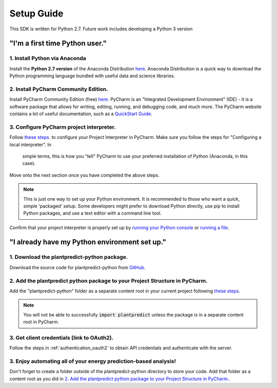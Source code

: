 .. _setup_guide:

Setup Guide
============

This SDK is written for Python 2.7. Future work includes developing a Python 3 version

"I'm a first time Python user."
-------------------------------

1. Install Python via Anaconda
^^^^^^^^^^^^^^^^^^^^^^^^^^^^^^^

Install the **Python 2.7 version** of the Anaconda Distribution `here <https://www.anaconda.com/download/>`_.
Anaconda Distribution is a quick way to download the Python programming language bundled with useful data
and science libraries.

2. Install PyCharm Community Edition.
^^^^^^^^^^^^^^^^^^^^^^^^^^^^^^^^^^^^^^

Install PyCharm Community Edition (free) `here <https://www.jetbrains.com/pycharm/download/#section=windows>`_. PyCharm is
an "Integrated Development Environment" (IDE) - it is a software package that allows for writing, editing, running,
and debugging code, and much more. The PyCharm website contains a lot of useful documentation, such as a
`QuickStart Guide <https://www.jetbrains.com/help/pycharm/quick-start-guide.html>`_.


3. Configure PyCharm project interpreter.
^^^^^^^^^^^^^^^^^^^^^^^^^^^^^^^^^^^^^^^^^^

Follow `these steps <https://www.jetbrains.com/help/pycharm/configuring-python-interpreter.html#local-interpreter>`_. to
configure your Project Interpreter in PyCharm. Make sure you follow the steps for "Configuring a local interpreter". In
 simple terms, this is how you "tell" PyCharm to use your preferred installation of Python (Anaconda, in this case).

Move onto the next section once you have completed the above steps.

.. note::

    This is just one way to set up your Python environment. It is recommended to those who want a quick, simple
    'packaged' setup. Some developers might prefer to download Python directly, use pip to install Python packages, and use
    a text editor with a command line tool.

Confirm that your project interpreter is properly set up by `running your Python console
<https://www.jetbrains.com/help/pycharm/running-console.html>`_ or
`running a file <https://www.jetbrains.com/help/pycharm/creating-and-running-your-first-python-project.html>`_.


"I already have my Python environment set up."
----------------------------------------------

1. Download the plantpredict-python package.
^^^^^^^^^^^^^^^^^^^^^^^^^^^^^^^^^^^^^^^^

Download the source code for plantpredict-python from `GitHub <https://github.com/stephenkaplan/plantpredict-python>`_.

2. Add the plantpredict python package to your Project Structure in PyCharm.
^^^^^^^^^^^^^^^^^^^^^^^^^^^^^^^^^^^^^^^^^^^^^^^^^^^^^^^^^^^^^^^^^^^^^^^^^^^^

Add the "plantpredict-python" folder as a separate content root in your current project following
`these steps <https://www.jetbrains.com/help/pycharm/configuring-content-roots.html#create-content-root>`_.

.. note::

    You will not be able to successfully :code:`import plantpredict` unless the package is in a separate content root in PyCharm.

3. Get client credentials (link to OAuth2).
^^^^^^^^^^^^^^^^^^^^^^^^^^^^^^^^^^^^^^^^^^^^

Follow the steps in :ref:`authentication_oauth2` to obtain API credentials and authenticate with the server.


3. Enjoy automating all of your energy prediction-based analysis!
^^^^^^^^^^^^^^^^^^^^^^^^^^^^^^^^^^^^^^^^^^^^^^^^^^^^^^^^^^^^^^^^^^

Don't forget to create a folder outside of the plantpredict-python directory to store your code. Add that folder
as a content root as you did in `2. Add the plantpredict python package to your Project Structure in PyCharm.`_.

